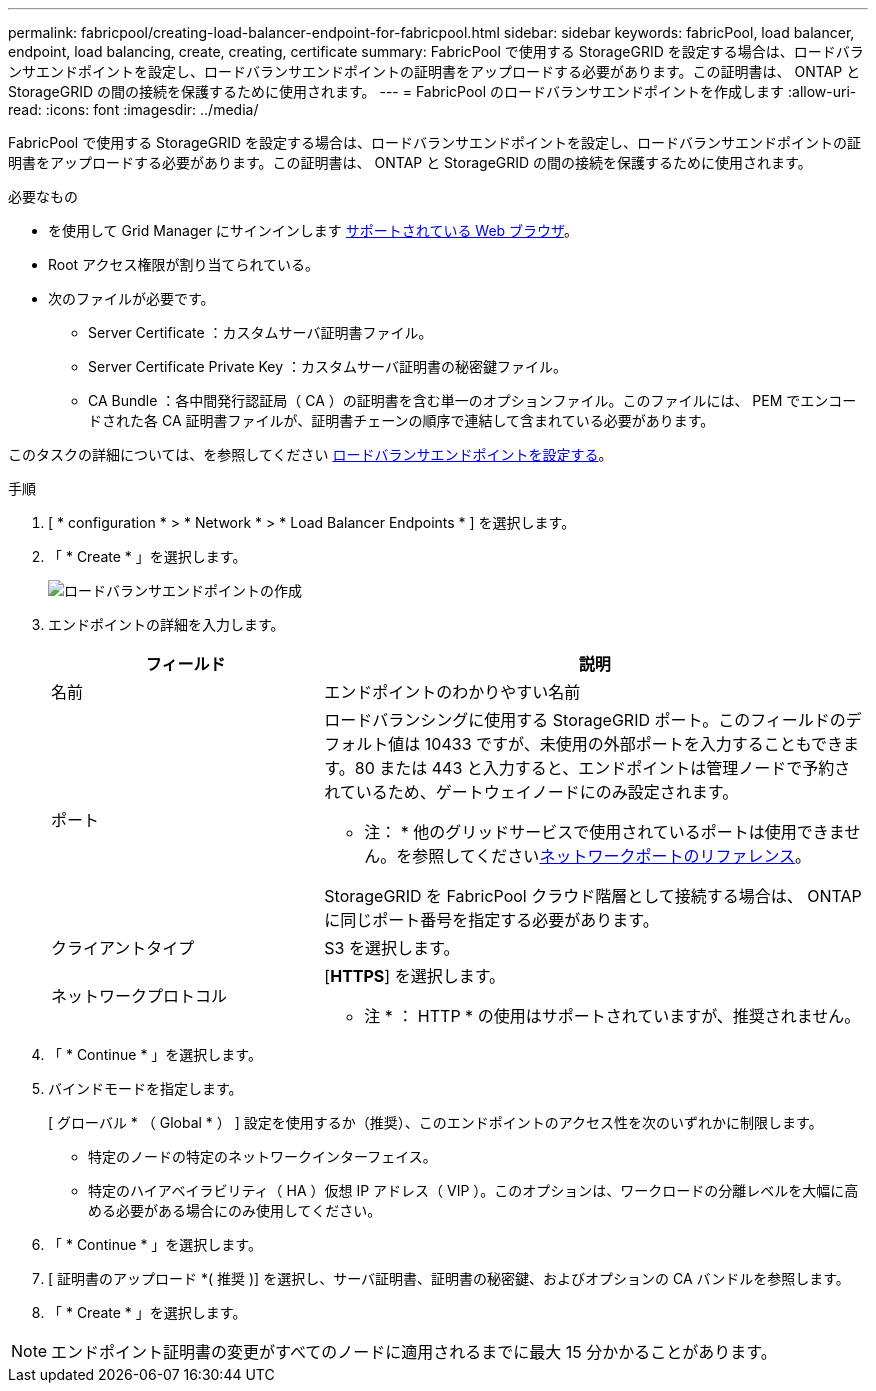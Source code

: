 ---
permalink: fabricpool/creating-load-balancer-endpoint-for-fabricpool.html 
sidebar: sidebar 
keywords: fabricPool, load balancer, endpoint, load balancing, create, creating, certificate 
summary: FabricPool で使用する StorageGRID を設定する場合は、ロードバランサエンドポイントを設定し、ロードバランサエンドポイントの証明書をアップロードする必要があります。この証明書は、 ONTAP と StorageGRID の間の接続を保護するために使用されます。 
---
= FabricPool のロードバランサエンドポイントを作成します
:allow-uri-read: 
:icons: font
:imagesdir: ../media/


[role="lead"]
FabricPool で使用する StorageGRID を設定する場合は、ロードバランサエンドポイントを設定し、ロードバランサエンドポイントの証明書をアップロードする必要があります。この証明書は、 ONTAP と StorageGRID の間の接続を保護するために使用されます。

.必要なもの
* を使用して Grid Manager にサインインします xref:../admin/web-browser-requirements.adoc[サポートされている Web ブラウザ]。
* Root アクセス権限が割り当てられている。
* 次のファイルが必要です。
+
** Server Certificate ：カスタムサーバ証明書ファイル。
** Server Certificate Private Key ：カスタムサーバ証明書の秘密鍵ファイル。
** CA Bundle ：各中間発行認証局（ CA ）の証明書を含む単一のオプションファイル。このファイルには、 PEM でエンコードされた各 CA 証明書ファイルが、証明書チェーンの順序で連結して含まれている必要があります。




このタスクの詳細については、を参照してください xref:../admin/configuring-load-balancer-endpoints.adoc[ロードバランサエンドポイントを設定する]。

.手順
. [ * configuration * > * Network * > * Load Balancer Endpoints * ] を選択します。
. 「 * Create * 」を選択します。
+
image::../media/load_balancer_endpoint_create_http.png[ロードバランサエンドポイントの作成]

. エンドポイントの詳細を入力します。
+
[cols="1a,2a"]
|===
| フィールド | 説明 


 a| 
名前
 a| 
エンドポイントのわかりやすい名前



 a| 
ポート
 a| 
ロードバランシングに使用する StorageGRID ポート。このフィールドのデフォルト値は 10433 ですが、未使用の外部ポートを入力することもできます。80 または 443 と入力すると、エンドポイントは管理ノードで予約されているため、ゲートウェイノードにのみ設定されます。

* 注： * 他のグリッドサービスで使用されているポートは使用できません。を参照してくださいxref:../network/network-port-reference.adoc[ネットワークポートのリファレンス]。

StorageGRID を FabricPool クラウド階層として接続する場合は、 ONTAP に同じポート番号を指定する必要があります。



 a| 
クライアントタイプ
 a| 
S3 を選択します。



 a| 
ネットワークプロトコル
 a| 
[*HTTPS*] を選択します。

* 注 * ： HTTP * の使用はサポートされていますが、推奨されません。

|===
. 「 * Continue * 」を選択します。
. バインドモードを指定します。
+
[ グローバル * （ Global * ） ] 設定を使用するか（推奨）、このエンドポイントのアクセス性を次のいずれかに制限します。

+
** 特定のノードの特定のネットワークインターフェイス。
** 特定のハイアベイラビリティ（ HA ）仮想 IP アドレス（ VIP ）。このオプションは、ワークロードの分離レベルを大幅に高める必要がある場合にのみ使用してください。


. 「 * Continue * 」を選択します。
. [ 証明書のアップロード *( 推奨 )] を選択し、サーバ証明書、証明書の秘密鍵、およびオプションの CA バンドルを参照します。
. 「 * Create * 」を選択します。



NOTE: エンドポイント証明書の変更がすべてのノードに適用されるまでに最大 15 分かかることがあります。
